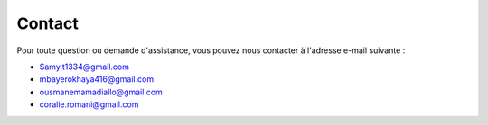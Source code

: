 Contact
=======

Pour toute question ou demande d'assistance, vous pouvez nous contacter à l'adresse e-mail suivante :

- Samy.t1334@gmail.com
- mbayerokhaya416@gmail.com
- ousmanemamadiallo@gmail.com
- coralie.romani@gmail.com

